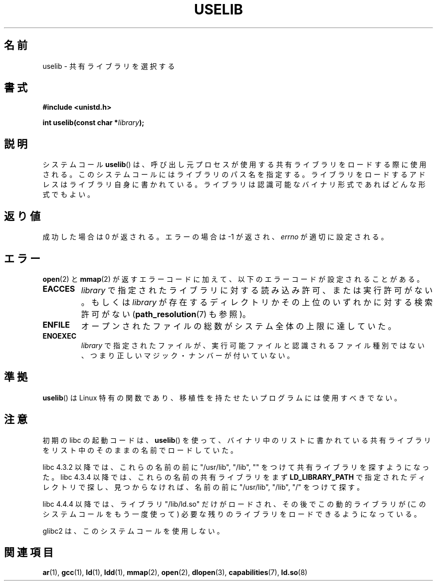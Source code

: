 .\" Hey Emacs! This file is -*- nroff -*- source.
.\"
.\" Copyright (c) 1992 Drew Eckhardt (drew@cs.colorado.edu), March 28, 1992
.\"
.\" Permission is granted to make and distribute verbatim copies of this
.\" manual provided the copyright notice and this permission notice are
.\" preserved on all copies.
.\"
.\" Permission is granted to copy and distribute modified versions of this
.\" manual under the conditions for verbatim copying, provided that the
.\" entire resulting derived work is distributed under the terms of a
.\" permission notice identical to this one.
.\"
.\" Since the Linux kernel and libraries are constantly changing, this
.\" manual page may be incorrect or out-of-date.  The author(s) assume no
.\" responsibility for errors or omissions, or for damages resulting from
.\" the use of the information contained herein.  The author(s) may not
.\" have taken the same level of care in the production of this manual,
.\" which is licensed free of charge, as they might when working
.\" professionally.
.\"
.\" Formatted or processed versions of this manual, if unaccompanied by
.\" the source, must acknowledge the copyright and authors of this work.
.\"
.\" Modified by Michael Haardt <michael@moria.de>
.\" Modified 1993-07-24 by Rik Faith <faith@cs.unc.edu>
.\" Modified 1996-10-22 by Eric S. Raymond <esr@thyrsus.com>
.\" Modified 2004-06-23 by Michael Kerrisk <mtk16@ext.canterbury.ac.nz>
.\" Modified 2005-01-09 by aeb
.\"
.\"*******************************************************************
.\"
.\" This file was generated with po4a. Translate the source file.
.\"
.\"*******************************************************************
.TH USELIB 2 2005\-01\-09 Linux "Linux Programmer's Manual"
.SH 名前
uselib \- 共有ライブラリを選択する
.SH 書式
\fB#include <unistd.h>\fP
.sp
\fBint uselib(const char *\fP\fIlibrary\fP\fB);\fP
.SH 説明
システムコール \fBuselib\fP()  は、呼び出し元プロセスが使用する 共有ライブラリをロードする際に使用される。
このシステムコールにはライブラリのパス名を指定する。 ライブラリをロードするアドレスはライブラリ自身に書かれている。
ライブラリは認識可能なバイナリ形式であればどんな形式でもよい。
.SH 返り値
成功した場合は 0 が返される。エラーの場合は \-1 が返され、 \fIerrno\fP が適切に設定される。
.SH エラー
\fBopen\fP(2)  と \fBmmap\fP(2)  が返すエラーコードに加えて、以下のエラーコードが設定されることがある。
.TP 
\fBEACCES\fP
\fIlibrary\fP で指定されたライブラリに対する読み込み許可、または実行許可がない。 もしくは \fIlibrary\fP
が存在するディレクトリかその上位のいずれかに対する検索許可がない (\fBpath_resolution\fP(7)  も参照)。
.TP 
\fBENFILE\fP
オープンされたファイルの総数がシステム全体の上限に達していた。
.TP 
\fBENOEXEC\fP
\fIlibrary\fP で指定されたファイルが、実行可能ファイルと認識されるファイル種別では ない、つまり正しいマジック・ナンバーが付いていない。
.SH 準拠
\fBuselib\fP()  は Linux 特有の関数であり、移植性を持たせたいプログラム には使用すべきでない。
.SH 注意
初期の libc の起動コードは、 \fBuselib\fP()  を使って、 バイナリ中のリストに書かれている共有ライブラリを
リスト中のそのままの名前でロードしていた。
.LP
.\" libc 4.3.1f - changelog 1993-03-02
.\" libc 4.3.4 - changelog 1993-04-21
libc 4.3.2 以降では、これらの名前の前に "/usr/lib", "/lib", "" を つけて共有ライブラリを探すようになった。 libc
4.3.4 以降では、これらの名前の共有ライブラリをまず \fBLD_LIBRARY_PATH\fP で指定されたディレクトリで探し、見つからなければ、
名前の前に "/usr/lib", "/lib", "/" をつけて探す。
.LP
libc 4.4.4 以降では、ライブラリ "/lib/ld.so" だけがロードされ、その後で この動的ライブラリが
(このシステムコールをもう一度使って)  必要な残りのライブラリをロードできるようになっている。
.LP
glibc2 は、このシステムコールを使用しない。
.SH 関連項目
\fBar\fP(1), \fBgcc\fP(1), \fBld\fP(1), \fBldd\fP(1), \fBmmap\fP(2), \fBopen\fP(2),
\fBdlopen\fP(3), \fBcapabilities\fP(7), \fBld.so\fP(8)
